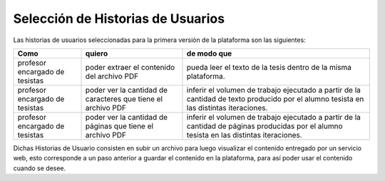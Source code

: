 =================================
Selección de Historias de Usuarios
=================================

Las historias de usuarios seleccionadas para la primera versión de la plataforma son las siguientes:

+----------------------+---------------------------+---------------------------+
| Como                 | quiero                    | de modo que               |
+======================+===========================+===========================+
| profesor encargado de| poder extraer el contenido| pueda  leer el texto de la| 
| tesistas             | del archivo PDF           | tesis dentro de la misma  |
|                      |                           | plataforma.               |
+----------------------+---------------------------+---------------------------+
| profesor encargado de| poder ver la cantidad de  | inferir el volumen de     | 
| tesistas             | caracteres que tiene el   | trabajo ejecutado a partir|
|                      | archivo PDF               | de la cantidad de texto   |
|                      |                           | producido por el alumno   |
|                      |                           | tesista en las distintas  |
|                      |                           | iteraciones.              |
+----------------------+---------------------------+---------------------------+
| profesor encargado de| poder ver la cantidad de  | inferir el volumen de     | 
| tesistas             | páginas que tiene el      | trabajo ejecutado a partir|
|                      | archivo PDF               | de la cantidad de páginas |
|                      |                           | producidas por el alumno  |
|                      |                           | tesista en las distintas  |
|                      |                           | iteraciones.              |
+----------------------+---------------------------+---------------------------+

Dichas Historias de Usuario consisten en subir un archivo para luego visualizar el contenido entregado por un servicio web, esto corresponde a un paso anterior a guardar el contenido en la plataforma, para así poder usar el contenido cuando se desee.

